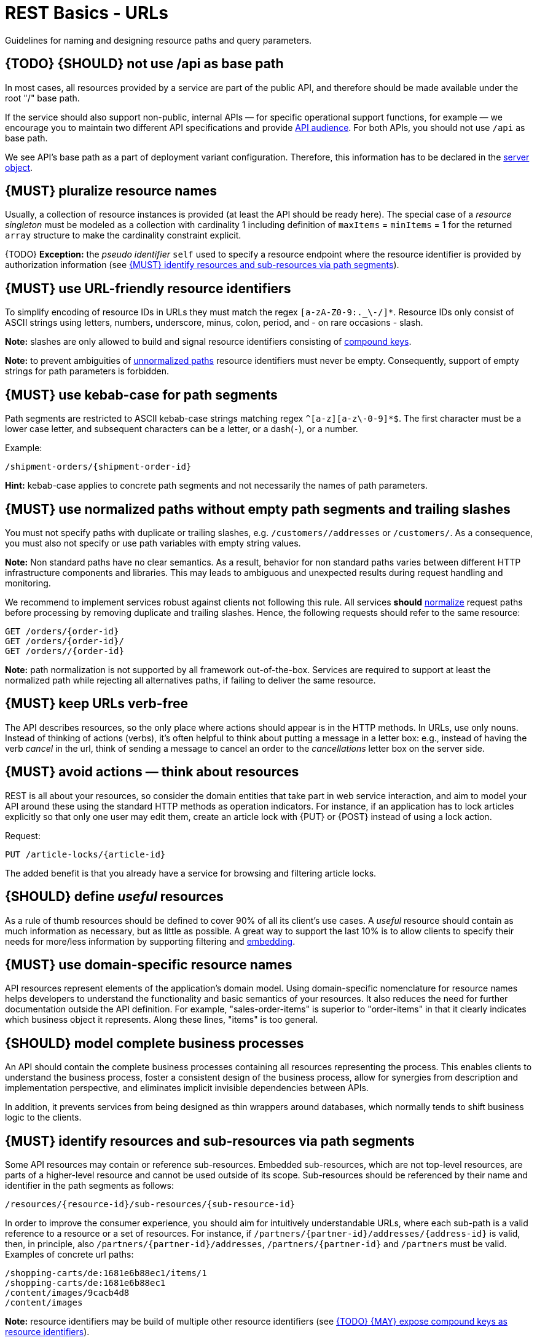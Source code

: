 [[urls]]
= REST Basics - URLs

Guidelines for naming and designing resource paths and query parameters.


[#135]
== {TODO} {SHOULD} not use /api as base path

In most cases, all resources provided by a service are part of the
public API, and therefore should be made available under the root "/"
base path.

If the service should also support non-public, internal APIs
— for specific operational support functions, for example — we encourage
you to maintain two different API specifications and provide
<<219, API audience>>. For both APIs, you should not use `/api` as base path.

We see API's base path as a part of deployment variant configuration.
Therefore, this information has to be declared in the
https://github.com/OAI/OpenAPI-Specification/blob/main/versions/3.0.2.md#server-object[server object].


[#134]
== {MUST} pluralize resource names

Usually, a collection of resource instances is provided (at least the API
should be ready here). The special case of a _resource singleton_ must
be modeled as a collection with cardinality 1 including definition of
`maxItems` = `minItems` = 1 for the returned `array` structure
to make the cardinality constraint explicit.

{TODO} **Exception:** the _pseudo identifier_ `self` used to specify a resource endpoint
where the resource identifier is provided by authorization information (see <<143>>).


[#228]
== {MUST} use URL-friendly resource identifiers

To simplify encoding of resource IDs in URLs they must match the regex `[a-zA-Z0-9:._\-/]*`.
Resource IDs only consist of ASCII strings using letters, numbers, underscore, minus, colon,
period, and - on rare occasions - slash.

**Note:** slashes are only allowed to build and signal resource identifiers
consisting of <<241, compound keys>>.

**Note:** to prevent ambiguities of <<136, unnormalized paths>> resource
identifiers must never be empty. Consequently, support of empty strings for
path parameters is forbidden.


[#129]
== {MUST} use kebab-case for path segments

Path segments are restricted to ASCII kebab-case strings matching regex `^[a-z][a-z\-0-9]*$`.
The first character must be a lower case letter, and subsequent
characters can be a letter, or a dash(`-`), or a number.

Example:

[source,http]
----
/shipment-orders/{shipment-order-id}
----

*Hint:* kebab-case applies to concrete path segments and not necessarily the names of path parameters.


[#136]
== {MUST} use normalized paths without empty path segments and trailing slashes

You must not specify paths with duplicate or trailing slashes, e.g.
`/customers//addresses` or `/customers/`. As a consequence, you must also not
specify or use path variables with empty string values.

*Note:* Non standard paths have no clear semantics. As a result, behavior
for non standard paths varies between different HTTP infrastructure components
and libraries. This may leads to ambiguous and unexpected results during
request handling and monitoring.

We recommend to implement services robust against clients not following this
rule. All services *should* https://en.wikipedia.org/wiki/URI_normalization[normalize]
request paths before processing by removing duplicate and trailing slashes.
Hence, the following requests should refer to the same resource:

[source,http]
----
GET /orders/{order-id}
GET /orders/{order-id}/
GET /orders//{order-id}
----

**Note:** path normalization is not supported by all framework out-of-the-box.
Services are required to support at least the normalized path while rejecting
all alternatives paths, if failing to deliver the same resource.


[#141]
== {MUST} keep URLs verb-free

The API describes resources, so the only place where actions should appear is
in the HTTP methods. In URLs, use only nouns. Instead of thinking of actions
(verbs), it's often helpful to think about putting a message in a letter box:
e.g., instead of having the verb _cancel_ in the url, think of sending a
message to cancel an order to the _cancellations_ letter box on the server
side.


[#138]
== {MUST} avoid actions — think about resources

REST is all about your resources, so consider the domain entities that take
part in web service interaction, and aim to model your API around these using
the standard HTTP methods as operation indicators. For instance, if an
application has to lock articles explicitly so that only one user may edit
them, create an article lock with {PUT} or {POST} instead of using a lock
action.

Request:

[source,http]
----
PUT /article-locks/{article-id}
----

The added benefit is that you already have a service for browsing and filtering
article locks.


[#140]
== {SHOULD} define _useful_ resources

As a rule of thumb resources should be defined to cover 90% of all its client's
use cases. A _useful_ resource should contain as much information as necessary,
but as little as possible. A great way to support the last 10% is to allow
clients to specify their needs for more/less information by supporting
filtering and <<157, embedding>>.


[#142]
== {MUST} use domain-specific resource names

API resources represent elements of the application’s domain model. Using
domain-specific nomenclature for resource names helps developers to understand
the functionality and basic semantics of your resources. It also reduces the
need for further documentation outside the API definition. For example,
"sales-order-items" is superior to "order-items" in that it clearly indicates
which business object it represents. Along these lines, "items" is too general.


[#139]
== {SHOULD} model complete business processes

An API should contain the complete business processes containing all resources
representing the process. This enables clients to understand the business
process, foster a consistent design of the business process, allow for
synergies from description and implementation perspective, and eliminates
implicit invisible dependencies between APIs.

In addition, it prevents services from being designed as thin wrappers around
databases, which normally tends to shift business logic to the clients.


[#143]
== {MUST} identify resources and sub-resources via path segments

Some API resources may contain or reference sub-resources. Embedded
sub-resources, which are not top-level resources, are parts of a higher-level
resource and cannot be used outside of its scope. Sub-resources should be
referenced by their name and identifier in the path segments as follows:

[source,http]
----
/resources/{resource-id}/sub-resources/{sub-resource-id}
----

In order to improve the consumer experience, you should aim for intuitively
understandable URLs, where each sub-path is a valid reference to a resource or
a set of resources. For instance, if
`/partners/{partner-id}/addresses/{address-id}` is valid, then, in principle,
also `/partners/{partner-id}/addresses`, `/partners/{partner-id}` and
`/partners` must be valid. Examples of concrete url paths:

[source,http]
----
/shopping-carts/de:1681e6b88ec1/items/1
/shopping-carts/de:1681e6b88ec1
/content/images/9cacb4d8
/content/images
----

**Note:** resource identifiers may be build of multiple other resource
identifiers (see <<241>>).

**Exception:** In some situations the resource identifier is not passed as a
path segment but  via the authorization information, e.g. an authorization
token or session cookie. Here, it is reasonable to use **`self`** as
_pseudo-identifier_ path segment. For instance, you may define `/employees/self`
or `/employees/self/personal-details` as resource paths --  and may additionally
define endpoints that support identifier passing in the resource path, like
define `/employees/{empl-id}` or `/employees/{empl-id}/personal-details`.


[#241]
== {TODO} {MAY} expose compound keys as resource identifiers

If a resource is best identified by a _compound key_ consisting of multiple
other resource identifiers, it is allowed to reuse the compound key in its
natural form containing slashes instead of _technical_ resource identifier in
the resource path without violating the above rule <<143>> as follows:

[source,http]
----
/resources/{compound-key-1}[delim-1]...[delim-n-1]{compound-key-n}
----

Example paths:

[source,http]
----
/shopping-carts/{country}/{session-id}
/shopping-carts/{country}/{session-id}/items/{item-id}
/api-specifications/{docker-image-id}/apis/{path}/{file-name}
/api-specifications/{repository-name}/{artifact-name}:{tag}
/article-size-advices/{sku}/{sales-channel}
----

*Note*: Exposing a compound key as described above limits ability to
evolve the structure of the resource identifier as it is no longer opaque.

To compensate for this drawback, APIs must apply a compound key abstraction
consistently in all requests and responses parameters and attributes allowing
consumers to treat these as _technical resource identifier_ replacement. The
use of independent compound key components must be limited to search and
creation requests, as follows:

[source,http]
----
# compound key components passed as independent search query parameters
GET /article-size-advices?skus=sku-1,sku-2&sales_channel_id=sid-1
=> { "items": [{ "id": "id-1", ...  },{ "id": "id-2", ...  }] }

# opaque technical resource identifier passed as path parameter
GET /article-size-advices/id-1
=> { "id": "id-1", "sku": "sku-1", "sales_channel_id": "sid-1", "size": ... }

# compound key components passed as mandatory request fields
POST /article-size-advices { "sku": "sku-1", "sales_channel_id": "sid-1", "size": ... }
=> { "id": "id-1", "sku": "sku-1", "sales_channel_id": "sid-1", "size": ... }
----

Where `id-1` is representing the opaque provision of the compound key
`sku-1/sid-1` as technical resource identifier.

**Remark:** A compound key component may itself be used as another resource
identifier providing another resource endpoint, e.g `/article-size-advices/{sku}`.


[#145]
== {MAY} consider using (non-) nested URLs

If a sub-resource is only accessible via its parent resource and may not exist
without parent resource, consider using a nested URL structure, for instance:

[source,http]
----
/shoping-carts/de/1681e6b88ec1/cart-items/1
----

However, if the resource can be accessed directly via its unique id, then the
API should expose it as a top-level resource. For example, customer has a
collection for sales orders; however, sales orders have globally unique id and
some services may choose to access the orders directly, for instance:

[source,http]
----
/customers/1637asikzec1
/sales-orders/5273gh3k525a
----


[#146]
== {SHOULD} limit number of resource types

To keep maintenance and service evolution manageable, we should follow
"functional segmentation" and "separation of concern" design principles and do
not mix different business functionalities in same API definition. In practice
this means that the number of resource types exposed via an API should be
limited. In this context a resource type is defined as a set of highly related
resources such as a collection, its members and any direct sub-resources.

For example, the resources below would be counted as three resource types, one
for customers, one for the addresses, and one for the customers' related
addresses:

[source,http]
----
/customers
/customers/{id}
/customers/{id}/preferences
/customers/{id}/addresses
/customers/{id}/addresses/{addr}
/addresses
/addresses/{addr}
----

Note that:

* We consider `/customers/{id}/preferences` part of the `/customers` resource
  type because it has a one-to-one relation to the customer without an
  additional identifier.
* We consider `/customers` and `/customers/{id}/addresses` as separate resource
  types because `/customers/{id}/addresses/{addr}` also exists with an
  additional identifier for the address.
* We consider `/addresses` and `/customers/{id}/addresses` as separate resource
  types because there's no reliable way to be sure they are the same.

Given this definition, our experience is that well defined APIs involve no more
than 4 to 8 resource types. There may be exceptions with more complex business
domains that require more resources, but you should first check if you can
split them into separate subdomains with distinct APIs.

Nevertheless one API should hold all necessary resources to model complete
business processes helping clients to understand these flows.


[#147]
== {SHOULD} limit number of sub-resource levels

There are main resources (with root url paths) and sub-resources (or _nested_
resources with non-root urls paths). Use sub-resources if their life cycle is
(loosely) coupled to the main resource, i.e. the main resource works as
collection resource of the subresource entities. You should use <= 3
sub-resource (nesting) levels -- more levels increase API complexity and url
path length. (Remember, some popular web browsers do not support URLs of more
than 2000 characters.)


[#130]
== {MUST} use snake_case (never camelCase) for query parameters

See also <<118>>.

[#137]
== {MUST} stick to conventional query parameters

If you provide query support for searching, sorting, filtering, and
paginating, you must stick to the following naming conventions:

* [[q]]{q}: default query parameter, e.g. used by browser tab completion;
  should have an entity specific alias, e.g. sku.
* [[sort]]{sort}: comma-separated list of fields (as defined by <<154>>) to
  define the sort order. To indicate sorting direction, fields may be prefixed
  with `+` (ascending) or `-` (descending), e.g. /sales-orders?sort=+id.
* [[fields]]{fields}: field name expression to retrieve only a subset of fields
  of a resource. See <<157>> below.
* [[embed]]{embed}: field name expression to expand or embedded sub-entities,
  e.g. inside of an article entity, expand silhouette code into the silhouette
  object. Implementing {embed} correctly is difficult, so do it with care.
  See <<158>> below.
* [[offset]]{offset}: numeric offset of the first element provided on a page
  representing a collection request. See <<pagination>> section below.
* [[cursor]]{cursor}: an opaque pointer to a page, never to be inspected or
  constructed by clients. It usually (encrypted) encodes the page position,
  i.e. the identifier of the first or last page element, the pagination
  direction, and the applied query filters to recreate the collection. See
  <<cursor-based-pagination>> or <<pagination>> section below.
* [[limit]]{limit}: client suggested limit to restrict the number of entries on
  a page. See <<pagination>> section below.
